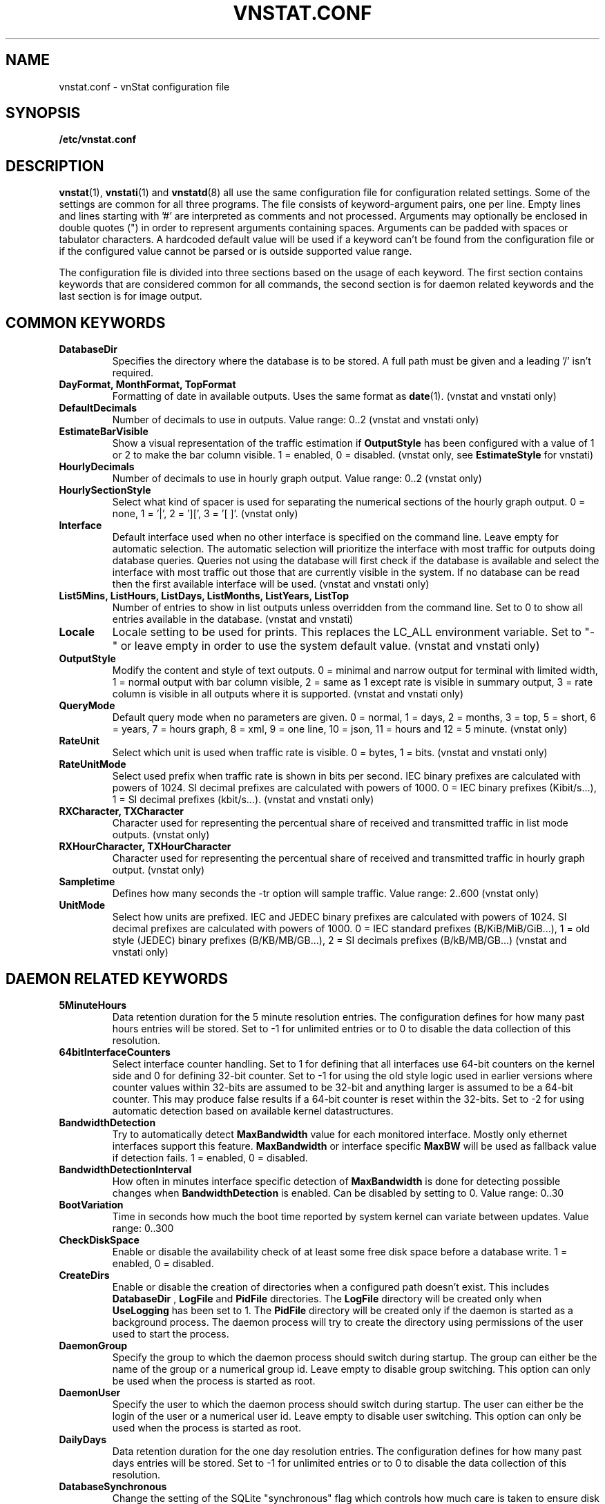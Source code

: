 .TH VNSTAT.CONF 5 "APRIL 2021" "version 2.7" "User Manuals"
.SH NAME
vnstat.conf \- vnStat configuration file

.SH SYNOPSIS

.B /etc/vnstat.conf

.SH DESCRIPTION

.BR vnstat (1),
.BR vnstati (1)
and
.BR vnstatd (8)
all use the same configuration file for configuration related settings.
Some of the settings are common for all three programs. The file
consists of keyword-argument pairs, one per line. Empty lines and
lines starting with '#' are interpreted as comments and not processed.
Arguments may optionally be enclosed in double quotes (") in order
to represent arguments containing spaces. Arguments can be padded
with spaces or tabulator characters. A hardcoded default value
will be used if a keyword can't be found from the configuration file or
if the configured value cannot be parsed or is outside supported value range.
.PP
The configuration file is divided into three sections based on the
usage of each keyword. The first section contains keywords that are
considered common for all commands, the second section is for
daemon related keywords and the last section is for image output.

.SH COMMON KEYWORDS

.TP
.B DatabaseDir
Specifies the directory where the database is to be stored.
A full path must be given and a leading '/' isn't required.

.TP
.B "DayFormat, MonthFormat, TopFormat"
Formatting of date in available outputs. Uses the same format as
.BR date (1).
(vnstat and vnstati only)

.TP
.B DefaultDecimals
Number of decimals to use in outputs. Value range: 0..2
(vnstat and vnstati only)

.TP
.B EstimateBarVisible
Show a visual representation of the traffic estimation if
.B OutputStyle
has been configured with a value of 1 or 2 to make the bar column visible.
1 = enabled, 0 = disabled.
(vnstat only, see
.B EstimateStyle
for vnstati)

.TP
.B HourlyDecimals
Number of decimals to use in hourly graph output. Value range: 0..2
(vnstat only)

.TP
.B HourlySectionStyle
Select what kind of spacer is used for separating the numerical sections of the
hourly graph output. 0 = none, 1 = '|', 2 = '][', 3 = '[ ]'.
(vnstat only)

.TP
.B Interface
Default interface used when no other interface is specified on the command
line. Leave empty for automatic selection. The automatic selection will
prioritize the interface with most traffic for outputs doing database queries.
Queries not using the database will first check if the database is available
and select the interface with most traffic out those that are currently
visible in the system. If no database can be read then the first available
interface will be used. (vnstat and vnstati only)

.TP
.B "List5Mins, ListHours, ListDays, ListMonths, ListYears, ListTop"
Number of entries to show in list outputs unless overridden from the command line.
Set to 0 to show all entries available in the database.
(vnstat and vnstati)

.TP
.B Locale
Locale setting to be used for prints. This replaces the LC_ALL
environment variable. Set to "-" or leave empty in order to use the
system default value. (vnstat and vnstati only)

.TP
.B OutputStyle
Modify the content and style of text outputs. 0 = minimal and
narrow output for terminal with limited width, 1 = normal output with
bar column visible, 2 = same as 1 except rate is visible in summary
output, 3 = rate column is visible in all outputs where it is supported.
(vnstat and vnstati only)

.TP
.B QueryMode
Default query mode when no parameters are given. 0 = normal, 1 = days,
2 = months, 3 = top, 5 = short, 6 = years, 7 = hours graph, 8 = xml, 9 = one line,
10 = json, 11 = hours and 12 = 5 minute. (vnstat only)

.TP
.B RateUnit
Select which unit is used when traffic rate is visible. 0 = bytes, 1 = bits.
(vnstat and vnstati only)

.TP
.B RateUnitMode
Select used prefix when traffic rate is shown in bits per second.
IEC binary prefixes are calculated with powers of 1024. SI decimal
prefixes are calculated with powers of 1000.
0 = IEC binary prefixes (Kibit/s...), 1 = SI decimal prefixes (kbit/s...).
(vnstat and vnstati only)

.TP
.B "RXCharacter, TXCharacter"
Character used for representing the percentual share of received
and transmitted traffic in list mode outputs. (vnstat only)

.TP
.B "RXHourCharacter, TXHourCharacter"
Character used for representing the percentual share of received
and transmitted traffic in hourly graph output. (vnstat only)

.TP
.B Sampletime
Defines how many seconds the \-tr option will sample traffic.
Value range: 2..600 (vnstat only)

.TP
.B UnitMode
Select how units are prefixed. IEC and JEDEC binary prefixes are calculated
with powers of 1024. SI decimal prefixes are calculated with powers of 1000.
0 = IEC standard prefixes (B/KiB/MiB/GiB...), 1 = old style (JEDEC)
binary prefixes (B/KB/MB/GB...), 2 = SI decimals prefixes (B/kB/MB/GB...)
(vnstat and vnstati only)

.SH DAEMON RELATED KEYWORDS

.TP
.B 5MinuteHours
Data retention duration for the 5 minute resolution entries. The configuration
defines for how many past hours entries will be stored. Set to -1 for
unlimited entries or to 0 to disable the data collection of this
resolution.

.TP
.B 64bitInterfaceCounters
Select interface counter handling. Set to 1 for defining that all interfaces
use 64-bit counters on the kernel side and 0 for defining 32-bit counter. Set
to -1 for using the old style logic used in earlier versions where counter
values within 32-bits are assumed to be 32-bit and anything larger is assumed to
be a 64-bit counter. This may produce false results if a 64-bit counter is
reset within the 32-bits. Set to -2 for using automatic detection based on
available kernel datastructures.

.TP
.B BandwidthDetection
Try to automatically detect
.B MaxBandwidth
value for each monitored interface. Mostly only ethernet interfaces support
this feature.
.B MaxBandwidth
or interface specific
.B MaxBW
will be used as fallback value if detection fails.
1 = enabled, 0 = disabled.

.TP
.B BandwidthDetectionInterval
How often in minutes interface specific detection of
.B MaxBandwidth
is done for detecting possible changes when
.B BandwidthDetection
is enabled. Can be disabled by setting to 0. Value range: 0..30

.TP
.B BootVariation
Time in seconds how much the boot time reported by system kernel can variate
between updates. Value range: 0..300

.TP
.B CheckDiskSpace
Enable or disable the availability check of at least some free disk space before
a database write. 1 = enabled, 0 = disabled.

.TP
.B CreateDirs
Enable or disable the creation of directories when a configured path doesn't
exist. This includes
.B DatabaseDir
,
.B LogFile
and
.B PidFile
directories. The
.B LogFile
directory will be created only when
.B UseLogging
has been set to 1. The
.B PidFile
directory will be created only if the daemon is started as a background process.
The daemon process will try to create the directory using permissions of the
user used to start the process.

.TP
.B DaemonGroup
Specify the group to which the daemon process should switch during startup.
The group can either be the name of the group or a numerical group id.
Leave empty to disable group switching. This option can only be used when
the process is started as root.

.TP
.B DaemonUser
Specify the user to which the daemon process should switch during startup.
The user can either be the login of the user or a numerical user id.
Leave empty to disable user switching. This option can only be used when
the process is started as root.

.TP
.B DailyDays
Data retention duration for the one day resolution entries. The configuration
defines for how many past days entries will be stored. Set to -1 for
unlimited entries or to 0 to disable the data collection of this
resolution.

.TP
.B DatabaseSynchronous
Change the setting of the SQLite "synchronous" flag which controls how much
care is taken to ensure disk writes have fully completed when writing data to
the database before continuing other actions. Higher values take extra steps
to ensure data safety at the cost of slower performance. A value of 0 will
result in all handling being left to the filesystem itself. Set to -1 to
select the default value according to database mode controlled by
.B DatabaseWriteAheadLogging
setting. See SQLite documentation for more details regarding values from 1
to 3. Value range: -1..3

.TP
.B DatabaseWriteAheadLogging
Enable or disable SQLite Write-Ahead Logging mode for the database. See SQLite
documentation for more details and note that support for read-only operations
isn't available in older SQLite versions. 1 = enabled, 0 = disabled.

.TP
.B HourlyDays
Data retention duration for the one hour resolution entries. The configuration
defines for how many past days entries will be stored. Set to -1 for
unlimited entries or to 0 to disable the data collection of this
resolution.

.TP
.B LogFile
Specify log file path and name to be used if UseLogging is set to 1.

.TP
.B MaxBandwidth
Maximum bandwidth for all interfaces. If the interface specific traffic
exceeds the given value then the data is assumed to be invalid and rejected.
Set to 0 in order to disable the feature. Value range: 0..50000

.TP
.B MaxBW
Same as MaxBandwidth but can be used for setting individual limits
for selected interfaces. The name of the interface is specified directly
after the MaxBW keyword without spaces. For example MaxBWeth0 for eth0
and MaxBWppp0 for ppp0. Value range: 0..50000

.TP
.B MonthlyMonths
Data retention duration for the one month resolution entries. The configuration
defines for how many past months entries will be stored. Set to -1 for
unlimited entries or to 0 to disable the data collection of this
resolution.

.TP
.B MonthRotate
Day of month that months are expected to change. Usually set to
1 but can be set to alternative values for example for tracking
monthly billed traffic where the billing period doesn't start on
the first day. For example, if set to 7, days of February up to and
including the 6th will count for January. Changing this option will
not cause existing data to be recalculated. Value range: 1..28

.TP
.B MonthRotateAffectsYears
Enable or disable
.B MonthRotate
also affecting yearly data. Applicable only when
.B MonthRotate
has a value greater than one. 1 = enabled, 0 = disabled.

.TP
.B OfflineSaveInterval
How often in minutes cached interface data is saved to file when all monitored
interfaces are offline. Value range:
.BR SaveInterval "..60"

.TP
.B PidFile
Specify pid file path and name to be used. The file is created only if the
daemon is started as a background process.

.TP
.B PollInterval
How often in seconds interfaces are checked for status changes.
Value range: 2..60

.TP
.B SaveInterval
How often in minutes cached interface data is saved to file.
Value range: (
.BR UpdateInterval " / 60 )..60"

.TP
.B SaveOnStatusChange
Enable or disable the additional saving to file of cached interface data
when the availability of an interface changes, i.e., when an interface goes
offline or comes online. 1 = enabled, 0 = disabled.

.TP
.B TimeSyncWait
How many minutes to wait during daemon startup for system clock to sync if
most recent database update appears to be in the future. This may be needed
in systems without a real-time clock (RTC) which require some time after boot
to query and set the correct time. 0 = wait disabled.
Value range: 0..60

.TP
.B TopDayEntries
Data retention duration for the top day entries. The configuration
defines how many of the past top day entries will be stored. Set to -1 for
unlimited entries or to 0 to disable the data collection of this
resolution.

.TP
.B TrafficlessEntries
Create database entries even when there is no traffic during the entry's time
period. 1 = enabled, 0 = disabled.

.TP
.B UpdateFileOwner
Enable or disable the update of file ownership during daemon process startup.
During daemon startup, only database, log and pid files will be modified if the
user or group change feature (
.B DaemonUser
or
.B DaemonGroup
) is enabled and the files don't match the requested user or group. During manual
database creation, this option will cause file ownership to be inherited from the
database directory if the directory already exists. This option only has effect
when the process is started as root or via sudo.

.TP
.B UpdateInterval
How often in seconds the interface data is updated. Value range:
.BR PollInterval "..300"

.TP
.B UseLogging
Enable or disable logging. 0 = disabled, 1 = logfile and 2 = syslog.

.TP
.B YearlyYears
Data retention duration for the one year resolution entries. The configuration
defines for how many past years entries will be stored. Set to -1 for
unlimited entries or to 0 to disable the data collection of this
resolution.

.SH IMAGE OUTPUT RELATED KEYWORDS

.TP
.B 5MinuteGraphResultCount
Number of 5 minute periods to be included in the 5 minute resolution graph.
The value affects the width of the graph. Value range: 288..5MinuteHours*12

.TP
.B 5MinuteGraphHeight
Height of 5 minute resolution graph in pixels. Value range: 150..2000

.TP
.B BarColumnShowsRate
The bar column represents traffic rate in list outputs when enabled. Requires
also that
.B OutputStyle
has been configured to show the traffic rate column by using the value 3.
Enabling this option will automatically cause
.B EstimateStyle
to have the value 0. Visually this option affects only the color legend text and
the last line on the list if that line represents the currently ongoing time
period. 1 = enabled, 0 = disabled.

.TP
.B CBackground
Background color.

.TP
.B CEdge
Edge color, if visible.

.TP
.B CHeader
Header background color.

.TP
.B CHeaderTitle
Header title text color.

.TP
.B CHeaderDate
Header date text color.

.TP
.B CLine
Line color.

.TP
.B CLineL
Lighter version of line color. Set to '-' in order to use a calculated
value based on
.BR CLine .

.TP
.B CRx
Color for received data.

.TP
.B CRxD
Darker version of received data color. Set to '-' in order to use
a calculated value based on
.BR CRx .

.TP
.B CText
Common text color.

.TP
.B CTx
Color for transmitted data.

.TP
.B CTxD
Darker version of transmitted data color. Set to '-' in order to use
a calculated value based on
.BR CTx .

.TP
.B EstimateStyle
Show a visual representation of the traffic estimation.
0 = not shown, 1 = continuation of existing bar, 2 = separate bar.

.TP
.B HeaderFormat
Formatting of date in header. Uses the same format as
.BR date (1).

.TP
.B HourlyRate
Show hours with rate instead of transferred amount. 1 = enabled, 0 = disabled.

.TP
.B ImageScale
Scale output to given percent. Value range: 50..500

.TP
.B LargeFonts
Increase the size of used fonts. 1 = enabled, 0 = disabled.

.TP
.B LineSpacingAdjustment
Adjust line spacing in list format outputs. Positive values increase the
space between lines while negative values reduce it. Value range: -5..10

.TP
.B SummaryGraph
Select which graph style output is shown next to the summary data in the
horizontal and vertical summary outputs. 0 = hours, 1 = 5 minutes.

.TP
.B SummaryRate
Show rate in summary output if available. 1 = enabled, 0 = disabled.

.TP
.B TransparentBg
Set background color as transparent. 1 = enabled, 0 = disabled.

.SH FILES

.TP
.I /etc/vnstat.conf
Config file that will be used unless
.I $HOME/.vnstatrc
exists or alternative value is given as command line parameter.

.SH RESTRICTIONS

Using long date output formats may cause misalignment in shown columns if the
length of the date exceeds the fixed size allocation.

.SH AUTHOR

Teemu Toivola <tst at iki dot fi>

.SH "SEE ALSO"

.BR vnstat (1),
.BR vnstati (1),
.BR vnstatd (8),
.BR units (7)
